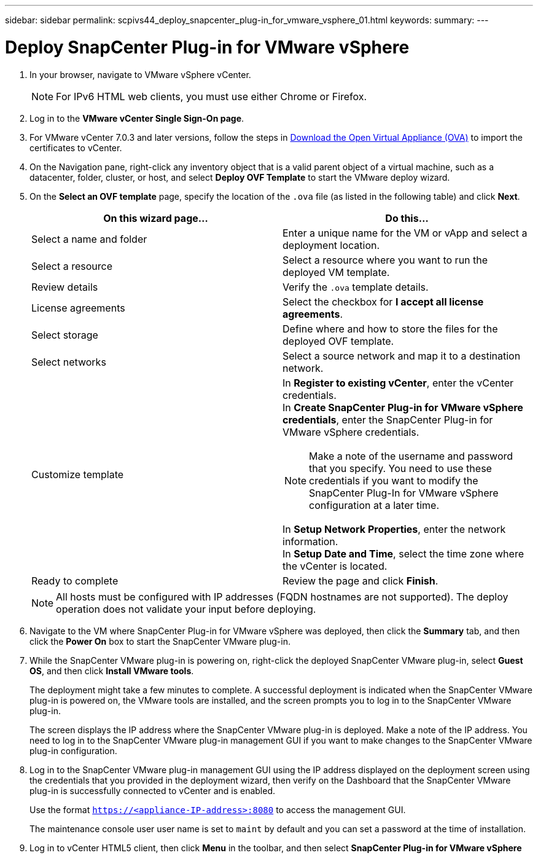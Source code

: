 ---
sidebar: sidebar
permalink: scpivs44_deploy_snapcenter_plug-in_for_vmware_vsphere_01.html
keywords:
summary:
---

= Deploy SnapCenter Plug-in for VMware vSphere
:hardbreaks:
:nofooter:
:icons: font
:linkattrs:
:imagesdir: ./media/

//
// This file was created with NDAC Version 2.0 (August 17, 2020)
//
// 2020-09-09 12:24:21.912414
//

. In your browser, navigate to VMware vSphere vCenter.
+
[NOTE]
For IPv6 HTML web clients, you must use either Chrome or Firefox.
. Log in to the *VMware vCenter Single Sign-On page*.
. For VMware vCenter 7.0.3 and later versions, follow the steps in link:../scpivs44_download_the_ova_open_virtual_appliance.html[Download the Open Virtual Appliance (OVA)] to import the certificates to vCenter. 
. On the Navigation pane, right-click any inventory object that is a valid parent object of a virtual machine, such as a datacenter, folder, cluster, or host, and select *Deploy OVF Template* to start the VMware deploy wizard.
. On the *Select an OVF template* page, specify the location of the `.ova` file (as listed in the following table) and click *Next*.
+
|===
|On this wizard page… |Do this…

|Select a name and folder
|Enter a unique name for the VM or vApp and select a deployment location.
|Select a resource
|Select a resource where you want to run the deployed VM template.
|Review details
|Verify the `.ova` template details.
|License agreements
|Select the checkbox for *I accept all license agreements*.
|Select storage
|Define where and how to store the files for the deployed OVF template.
|Select networks
|Select a source network and map it to a destination network.
|Customize template
a| In *Register to existing vCenter*, enter the vCenter credentials.
In *Create SnapCenter Plug-in for VMware vSphere credentials*, enter the SnapCenter Plug-in for VMware vSphere credentials.

[NOTE]
Make a note of the username and password that you specify. You need to use these credentials if you want to modify the SnapCenter Plug-In for VMware vSphere configuration at a later time.

In *Setup Network Properties*, enter the network information.
In *Setup Date and Time*, select the time zone where the vCenter is located.
|Ready to complete
|Review the page and click *Finish*.
|===
+
[NOTE]
All hosts must be configured with IP addresses (FQDN hostnames are not supported). The deploy operation does not validate your input before deploying.

. Navigate to the VM where SnapCenter Plug-in for VMware vSphere was deployed, then click the *Summary* tab, and then click the *Power On* box to start the SnapCenter VMware plug-in.
. While the SnapCenter VMware plug-in is powering on, right-click the deployed SnapCenter VMware plug-in, select *Guest OS*, and then click *Install VMware tools*.
//Updated for BURT 1378132 observation 1, March 2021 Madhulika
+
The deployment might take a few minutes to complete. A successful deployment is indicated when the SnapCenter VMware plug-in is powered on, the VMware tools are installed, and the screen prompts you to log in to the SnapCenter VMware plug-in.
+
The screen displays the IP address where the SnapCenter VMware plug-in is deployed. Make a note of the IP address. You need to log in to the SnapCenter VMware plug-in management GUI if you want to make changes to the SnapCenter VMware plug-in configuration.
//Updated for BURT 1378132 observation 2, March 2021 Madhulika
. Log in to the SnapCenter VMware plug-in management GUI using the IP address displayed on the deployment screen using the credentials that you provided in the deployment wizard, then verify on the Dashboard that the SnapCenter VMware plug-in is successfully connected to vCenter and is enabled.
+
Use the format `https://<appliance-IP-address>:8080` to access the management GUI.
+
The maintenance console user user name is set to `maint` by default and you can set a password at the time of installation.

. Log in to vCenter HTML5 client, then click *Menu* in the toolbar, and then select *SnapCenter Plug-in for VMware vSphere*
